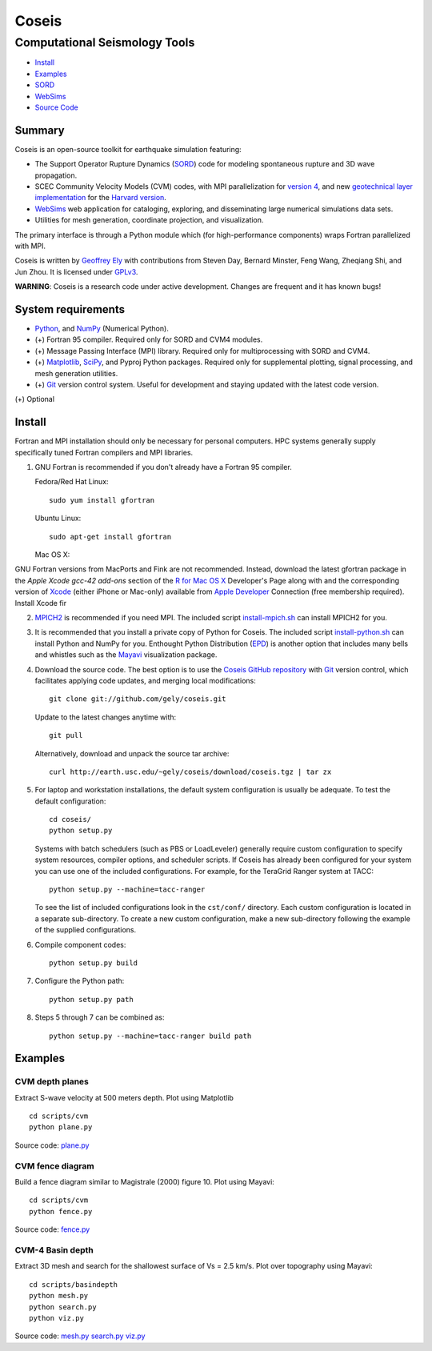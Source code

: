 ======
Coseis
======
Computational Seismology Tools
~~~~~~~~~~~~~~~~~~~~~~~~~~~~~~

.. class:: navbar

+ Install_
+ Examples_
+ SORD_
+ WebSims_
+ `Source Code`_

.. _SORD:         sord.html
.. _WebSims:      http://scec.usc.edu/websims
.. _Source Code:  http://github.com/gely/coseis/

Summary
=======

Coseis is an open-source toolkit for earthquake simulation featuring:

*   The Support Operator Rupture Dynamics (SORD_) code for modeling spontaneous
    rupture and 3D wave propagation.

*   SCEC Community Velocity Models (CVM) codes, with MPI parallelization for
    `version 4`__, and new `geotechnical layer implementation`__ for the
    `Harvard version`__.

*   WebSims_ web application for cataloging, exploring, and disseminating large
    numerical simulations data sets.

*   Utilities for mesh generation, coordinate projection, and visualization.

__ http://www.data.scec.org/3Dvelocity/
__ http://earth.usc.edu/~gely/cvmh/
__ http://structure.harvard.edu/cvm-h/

The primary interface is through a Python module which (for high-performance
components) wraps Fortran parallelized with MPI.

Coseis is written by `Geoffrey Ely`_ with contributions from Steven Day,
Bernard Minster, Feng Wang, Zheqiang Shi, and Jun Zhou.  It is licensed under
GPLv3_.

.. _Geoffrey Ely: http://earth.usc.edu/~gely/
.. _GPLv3:        http://www.gnu.org/licenses/gpl-3.0.html

.. class:: warning

    **WARNING**: Coseis is a research code under active development.  Changes
    are frequent and it has known bugs!


System requirements
===================

*   Python_, and NumPy_ (Numerical Python).

*   (+) Fortran 95 compiler.  Required only for SORD and CVM4 modules.

*   (+) Message Passing Interface (MPI) library.  Required only for
    multiprocessing with SORD and CVM4.

*   (+) Matplotlib_, SciPy_, and Pyproj Python packages.  Required only for
    supplemental plotting, signal processing, and mesh generation utilities.

*   (+) Git_ version control system.  Useful for development and staying updated
    with the latest code version.

(+) Optional


Install
=======

Fortran and MPI installation should only be necessary for personal computers.
HPC systems generally supply specifically tuned Fortran compilers and MPI
libraries.

1.  GNU Fortran is recommended if you don't already have a Fortran 95 compiler.

    Fedora/Red Hat Linux:
    ::

        sudo yum install gfortran

    Ubuntu Linux:
    ::

        sudo apt-get install gfortran

    Mac OS X:

GNU Fortran versions from MacPorts and Fink are not recommended.  Instead,
download the latest gfortran package in the *Apple Xcode gcc-42 add-ons*
section of the `R for Mac OS X`_ Developer's Page along with and the
corresponding version of Xcode_ (either iPhone or Mac-only) available from
`Apple Developer`_ Connection (free membership required).  Install Xcode fir

2.  MPICH2_ is recommended if you need MPI.  The included script
    install-mpich.sh_ can install MPICH2 for you.

3.  It is recommended that you install a private copy of Python for Coseis.
    The included script install-python.sh_ can install Python and NumPy for you.
    Enthought Python Distribution (EPD_) is another option that includes many
    bells and whistles such as the Mayavi_ visualization package.

4.  Download the source code.  The best option is to use the `Coseis GitHub
    repository <http://github.com/gely/coseis>`__ with Git_ version control, which
    facilitates applying code updates, and merging local modifications::

        git clone git://github.com/gely/coseis.git

    Update to the latest changes anytime with:
    ::

        git pull

    Alternatively, download and unpack the source tar archive:
    ::

        curl http://earth.usc.edu/~gely/coseis/download/coseis.tgz | tar zx

5.  For laptop and workstation installations, the default system configuration
    is usually be adequate.  To test the default configuration::

        cd coseis/
        python setup.py

    Systems with batch schedulers (such as PBS or LoadLeveler) generally require
    custom configuration to specify system resources, compiler options, and
    scheduler scripts.  If Coseis has already been configured for your system you
    can use one of the included configurations.  For example, for the TeraGrid
    Ranger system at TACC::

        python setup.py --machine=tacc-ranger

    To see the list of included configurations look in the ``cst/conf/`` directory.
    Each custom configuration is located in a separate sub-directory.  To create a
    new custom configuration, make a new sub-directory following the example of
    the supplied configurations.

6.  Compile component codes:
    ::

        python setup.py build

7.  Configure the Python path:
    ::

        python setup.py path

8.  Steps 5 through 7 can be combined as:
    ::

        python setup.py --machine=tacc-ranger build path

.. _install-python.sh: ../util/install-python.sh
.. _install-mpich.sh:  ../util/install-mpich.sh
.. _Git:               http://git-scm.com/
.. _MPICH2:            http://www.mcs.anl.gov/research/projects/mpich2/
.. _Xcode:             http://developer.apple.com/technology/xcode.html
.. _Apple Developer:   http://connect.apple.com/
.. _R for Mac OS X:    http://r.research.att.com/tools/
.. _EPD:               http://www.enthought.com/products/epddownload.php
.. _Python:            http://www.python.org/
.. _NumPy:             http://numpy.scipy.org/
.. _SciPy:             http://www.scipy.org/
.. _Mayavi:            http://code.enthought.com/projects/mayavi/
.. _Matplotlib:        http://matplotlib.sourceforge.net/


Examples
========

CVM depth planes
----------------

.. image:: ../scripts/cvm/cvm4-vs500.png
.. image:: ../scripts/cvm/cvmh-vs500.png

Extract S-wave velocity at 500 meters depth. Plot using Matplotlib
::

    cd scripts/cvm
    python plane.py

Source code:
`plane.py <../scripts/cvm/plane.py>`__

CVM fence diagram
-----------------

.. image:: ../scripts/cvm/cvm4-vp-fence.png

Build a fence diagram similar to Magistrale (2000) figure 10. Plot using
Mayavi::

    cd scripts/cvm
    python fence.py

Source code:
`fence.py <../scripts/cvm/fence.py>`__

CVM-4 Basin depth
-----------------

.. image:: ../scripts/basindepth/cvm4-z25.png

Extract 3D mesh and search for the shallowest surface of Vs = 2.5 km/s.
Plot over topography using Mayavi::

    cd scripts/basindepth
    python mesh.py
    python search.py
    python viz.py

Source code:
`mesh.py <../scripts/basindepth/mesh.py>`__
`search.py <../scripts/basindepth/search.py>`__
`viz.py <../scripts/basindepth/viz.py>`__


